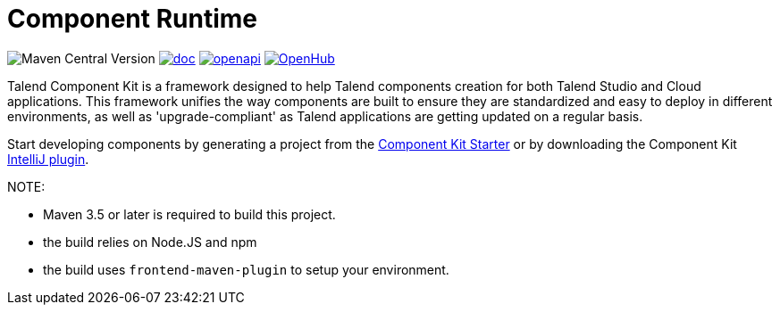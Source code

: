 = Component Runtime
:gh-name: Talend/component-runtime
:gh-branch: master
:openhub-name: component-runtime


image:https://img.shields.io/maven-central/v/org.talend.sdk.component/component-runtime?versionPrefix=1.&logo=apachemaven&color=red[Maven Central Version]
image:https://img.shields.io/badge/component_runtime-blue?label=doc["doc", link="https://talend.github.io/component-runtime/main/latest/index.html"]
image:https://img.shields.io/badge/OpenAPI-green?label=.&logo=openapiinitiative["openapi", link="https://talend.github.io/component-runtime/main/latest/rest-openapi.html"]
image:https://www.openhub.net/p/{openhub-name}/widgets/project_thin_badge?format=gif&ref=Thin+badge["OpenHub", link="https://www.openhub.net/p/{openhub-name}"]

Talend Component Kit is a framework designed to help Talend components creation for both Talend Studio and Cloud
applications.
This framework unifies the way components are built to ensure they are standardized and easy to deploy in different
environments, as well as 'upgrade-compliant' as Talend applications are getting updated on a regular basis.

Start developing components by generating a project from the https://starter-toolkit.talend.io/[Component Kit Starter]
or by downloading the Component Kit https://plugins.jetbrains.com/plugin/10558-talend-component-kit[IntelliJ plugin].



NOTE:

* Maven 3.5 or later is required to build this project.
* the build relies on Node.JS and npm
* the build uses `frontend-maven-plugin` to setup your environment.

